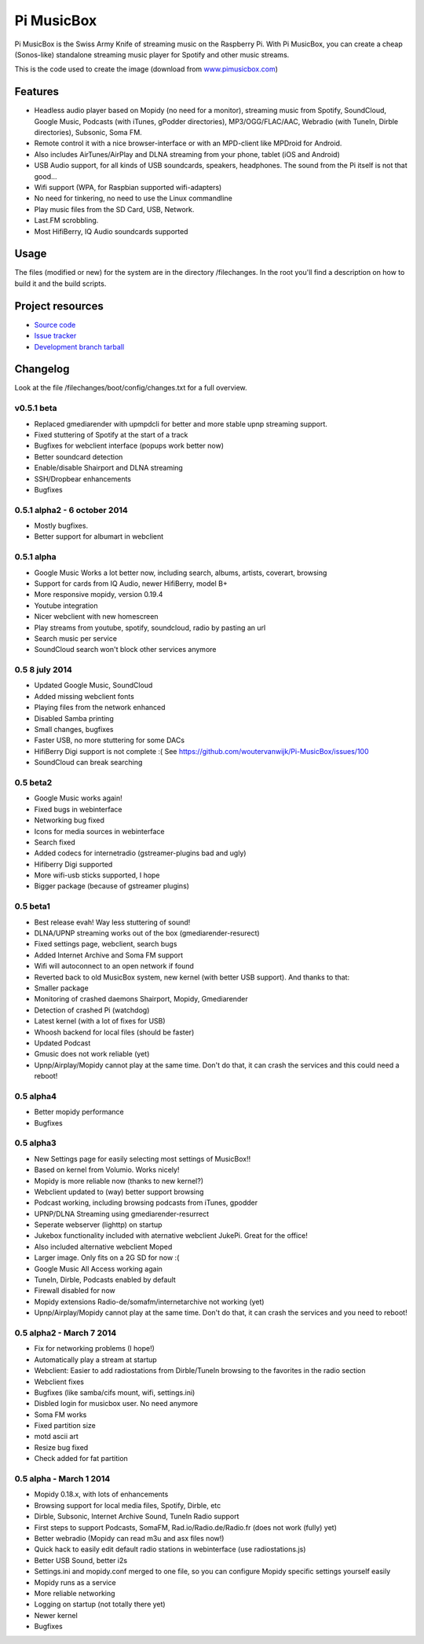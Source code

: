 ****************************
Pi MusicBox
****************************

Pi MusicBox is the Swiss Army Knife of streaming music on the Raspberry Pi. With Pi MusicBox, you can create a cheap (Sonos-like) standalone streaming music player for Spotify and other music streams. 

This is the code used to create the image (download from `www.pimusicbox.com
<http://www.pimusicbox.com/>`_)

Features
========

- Headless audio player based on Mopidy (no need for a monitor), streaming music from Spotify, SoundCloud, Google Music, Podcasts (with iTunes, gPodder directories), MP3/OGG/FLAC/AAC, Webradio (with TuneIn, Dirble directories), Subsonic, Soma FM.
- Remote control it with a nice browser-interface or with an MPD-client like MPDroid for Android.
- Also includes AirTunes/AirPlay and DLNA streaming from your phone, tablet (iOS and Android)
- USB Audio support, for all kinds of USB soundcards, speakers, headphones. The sound from the Pi itself is not that good...
- Wifi support (WPA, for Raspbian supported wifi-adapters)
- No need for tinkering, no need to use the Linux commandline
- Play music files from the SD Card, USB, Network.
- Last.FM scrobbling.
- Most HifiBerry, IQ Audio soundcards supported

Usage
=====

The files (modified or new) for the system are in the directory /filechanges. In the root you'll find a description on how to build it and the build scripts.


Project resources
=================

- `Source code <https://github.com/woutervanwijk/pi-musicbox>`_
- `Issue tracker <https://github.com/woutervanwijk/pi-musicbox/issues>`_
- `Development branch tarball <https://github.com/woutervanwijk/pi-musicbox/archive/master.tar.gz>`_


Changelog
=========

Look at the file /filechanges/boot/config/changes.txt for a full overview. 

v0.5.1 beta
----------------------------------------

- Replaced gmediarender with upmpdcli for better and more stable upnp streaming support.
- Fixed stuttering of Spotify at the start of a track
- Bugfixes for webclient interface (popups work better now)
- Better soundcard detection
- Enable/disable Shairport and DLNA streaming
- SSH/Dropbear enhancements 
- Bugfixes

0.5.1 alpha2 - 6 october 2014
----------------------------------------

- Mostly bugfixes.
- Better support for albumart in webclient

0.5.1 alpha
----------------------------------------

- Google Music Works a lot better now, including search, albums, artists, coverart, browsing
- Support for cards from IQ Audio, newer HifiBerry, model B+
- More responsive mopidy, version 0.19.4
- Youtube integration
- Nicer webclient with new homescreen
- Play streams from youtube, spotify, soundcloud, radio by pasting an url
- Search music per service
- SoundCloud search won't block other services anymore

0.5 8 july 2014
----------------------------------------

- Updated Google Music, SoundCloud
- Added missing webclient fonts
- Playing files from the network enhanced
- Disabled Samba printing
- Small changes, bugfixes
- Faster USB, no more stuttering for some DACs
- HifiBerry Digi support is not complete :( See https://github.com/woutervanwijk/Pi-MusicBox/issues/100
- SoundCloud can break searching

0.5 beta2
----------------------------------------

- Google Music works again!
- Fixed bugs in webinterface
- Networking bug fixed
- Icons for media sources in webinterface
- Search fixed
- Added codecs for internetradio (gstreamer-plugins bad and ugly)
- Hifiberry Digi supported
- More wifi-usb sticks supported, I hope
- Bigger package (because of gstreamer plugins)

0.5 beta1
----------------------------------------

- Best release evah! Way less stuttering of sound!
- DLNA/UPNP streaming works out of the box (gmediarender-resurect)
- Fixed settings page, webclient, search bugs
- Added Internet Archive and Soma FM support
- Wifi will autoconnect to an open network if found
- Reverted back to old MusicBox system, new kernel (with better USB support). And thanks to that:
- Smaller package
- Monitoring of crashed daemons Shairport, Mopidy, Gmediarender
- Detection of crashed Pi (watchdog)
- Latest kernel (with a lot of fixes for USB)
- Whoosh backend for local files (should be faster)
- Updated Podcast
- Gmusic does not work reliable (yet)
- Upnp/Airplay/Mopidy cannot play at the same time. Don't do that, it can crash the services and this could need a reboot!

0.5 alpha4
----------------------------------------

- Better mopidy performance
- Bugfixes

0.5 alpha3
----------------------------------------

- New Settings page for easily selecting most settings of MusicBox!!
- Based on kernel from Volumio. Works nicely!
- Mopidy is more reliable now (thanks to new kernel?)
- Webclient updated to (way) better support browsing
- Podcast working, including browsing podcasts from iTunes, gpodder
- UPNP/DLNA Streaming using gmediarender-resurrect
- Seperate webserver (lighttp) on startup
- Jukebox functionality included with aternative webclient JukePi. Great for the office!
- Also included alternative webclient Moped
- Larger image. Only fits on a 2G SD for now :(
- Google Music All Access working again
- TuneIn, Dirble, Podcasts enabled by default
- Firewall disabled for now
- Mopidy extensions Radio-de/somafm/internetarchive not working (yet)
- Upnp/Airplay/Mopidy cannot play at the same time. Don't do that, it can crash the services and you need to reboot!

0.5 alpha2 - March 7 2014
----------------------------------------

- Fix for networking problems (I hope!)
- Automatically play a stream at startup
- Webclient: Easier to add radiostations from Dirble/TuneIn browsing to the favorites in the radio section
- Webclient fixes
- Bugfixes (like samba/cifs mount, wifi, settings.ini)
- Disbled login for musicbox user. No need anymore
- Soma FM works
- Fixed partition size
- motd ascii art
- Resize bug fixed
- Check added for fat partition

0.5 alpha - March 1 2014
----------------------------------------

- Mopidy 0.18.x, with lots of enhancements
- Browsing support for local media files, Spotify, Dirble, etc
- Dirble, Subsonic, Internet Archive Sound, TuneIn Radio support
- First steps to support Podcasts, SomaFM, Rad.io/Radio.de/Radio.fr (does not work (fully) yet)
- Better webradio (Mopidy can read m3u and asx files now!)
- Quick hack to easily edit default radio stations in webinterface (use radiostations.js)
- Better USB Sound, better i2s
- Settings.ini and mopidy.conf merged to one file, so you can configure Mopidy specific settings yourself easily
- Mopidy runs as a service
- More reliable networking
- Logging on startup (not totally there yet)
- Newer kernel
- Bugfixes
